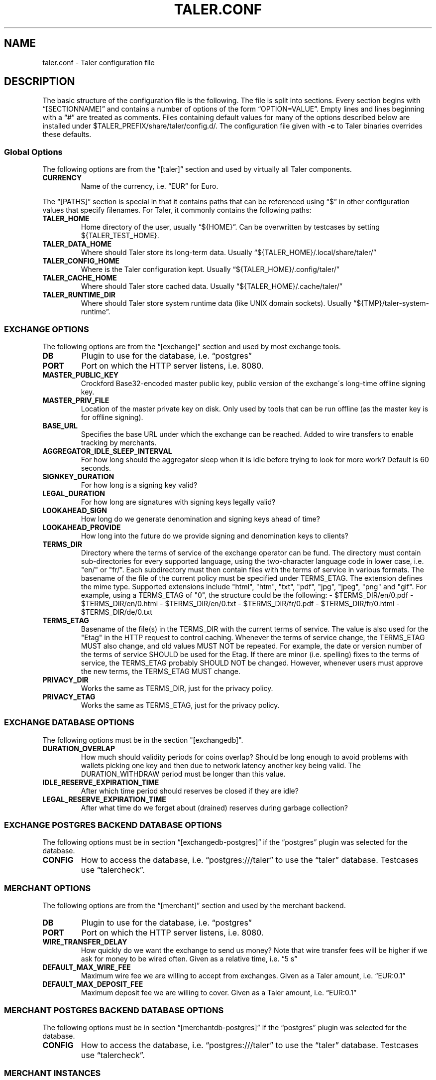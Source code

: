 .\" Man page generated from reStructuredText.
.
.TH "TALER.CONF" "5" "Mar 21, 2020" "0.6pre1" "GNU Taler"
.SH NAME
taler.conf \- Taler configuration file
.
.nr rst2man-indent-level 0
.
.de1 rstReportMargin
\\$1 \\n[an-margin]
level \\n[rst2man-indent-level]
level margin: \\n[rst2man-indent\\n[rst2man-indent-level]]
-
\\n[rst2man-indent0]
\\n[rst2man-indent1]
\\n[rst2man-indent2]
..
.de1 INDENT
.\" .rstReportMargin pre:
. RS \\$1
. nr rst2man-indent\\n[rst2man-indent-level] \\n[an-margin]
. nr rst2man-indent-level +1
.\" .rstReportMargin post:
..
.de UNINDENT
. RE
.\" indent \\n[an-margin]
.\" old: \\n[rst2man-indent\\n[rst2man-indent-level]]
.nr rst2man-indent-level -1
.\" new: \\n[rst2man-indent\\n[rst2man-indent-level]]
.in \\n[rst2man-indent\\n[rst2man-indent-level]]u
..
.SH DESCRIPTION
.sp
The basic structure of the configuration file is the following. The file
is split into sections. Every section begins with “[SECTIONNAME]” and
contains a number of options of the form “OPTION=VALUE”. Empty lines and
lines beginning with a “#” are treated as comments. Files containing
default values for many of the options described below are installed
under $TALER_PREFIX/share/taler/config.d/. The configuration file given
with \fB\-c\fP to Taler binaries overrides these defaults.
.SS Global Options
.sp
The following options are from the “[taler]” section and used by
virtually all Taler components.
.INDENT 0.0
.TP
.B CURRENCY
Name of the currency, i.e.\ “EUR” for Euro.
.UNINDENT
.sp
The “[PATHS]” section is special in that it contains paths that can be
referenced using “$” in other configuration values that specify
filenames. For Taler, it commonly contains the following paths:
.INDENT 0.0
.TP
.B TALER_HOME
Home directory of the user, usually “${HOME}”. Can be overwritten by
testcases by setting ${TALER_TEST_HOME}.
.TP
.B TALER_DATA_HOME
Where should Taler store its long\-term data. Usually
“${TALER_HOME}/.local/share/taler/”
.TP
.B TALER_CONFIG_HOME
Where is the Taler configuration kept. Usually
“${TALER_HOME}/.config/taler/”
.TP
.B TALER_CACHE_HOME
Where should Taler store cached data. Usually
“${TALER_HOME}/.cache/taler/”
.TP
.B TALER_RUNTIME_DIR
Where should Taler store system runtime data (like UNIX domain
sockets). Usually “${TMP}/taler\-system\-runtime”.
.UNINDENT
.SS EXCHANGE OPTIONS
.sp
The following options are from the “[exchange]” section and used by most
exchange tools.
.INDENT 0.0
.TP
.B DB
Plugin to use for the database, i.e.\ “postgres”
.TP
.B PORT
Port on which the HTTP server listens, i.e.\ 8080.
.TP
.B MASTER_PUBLIC_KEY
Crockford Base32\-encoded master public key, public version of the
exchange\'s long\-time offline signing key.
.TP
.B MASTER_PRIV_FILE
Location of the master private key on disk. Only used by tools that
can be run offline (as the master key is for offline signing).
.TP
.B BASE_URL
Specifies the base URL under which the exchange can be reached. Added
to wire transfers to enable tracking by merchants.
.TP
.B AGGREGATOR_IDLE_SLEEP_INTERVAL
For how long should the aggregator sleep when it is idle before trying
to look for more work? Default is 60 seconds.
.TP
.B SIGNKEY_DURATION
For how long is a signing key valid?
.TP
.B LEGAL_DURATION
For how long are signatures with signing keys legally valid?
.TP
.B LOOKAHEAD_SIGN
How long do we generate denomination and signing keys ahead of time?
.TP
.B LOOKAHEAD_PROVIDE
How long into the future do we provide signing and denomination keys
to clients?
.TP
.B TERMS_DIR
Directory where the terms of service of the exchange operator can be fund. The directory must contain sub\-directories for every supported language, using the two\-character language code in lower case, i.e. "en/" or "fr/".  Each subdirectory must then contain files with the terms of service in various formats.  The basename of the file of the current policy must be specified under TERMS_ETAG.  The extension defines the mime type. Supported extensions include "html", "htm", "txt", "pdf", "jpg", "jpeg", "png" and "gif".  For example, using a TERMS_ETAG of "0", the structure could be the following:
\- $TERMS_DIR/en/0.pdf
\- $TERMS_DIR/en/0.html
\- $TERMS_DIR/en/0.txt
\- $TERMS_DIR/fr/0.pdf
\- $TERMS_DIR/fr/0.html
\- $TERMS_DIR/de/0.txt
.TP
.B TERMS_ETAG
Basename of the file(s) in the TERMS_DIR with the current terms of service.  The value is also used for the "Etag" in the HTTP request to control caching. Whenever the terms of service change, the TERMS_ETAG MUST also change, and old values MUST NOT be repeated.  For example, the date or version number of the terms of service SHOULD be used for the Etag.  If there are minor (i.e. spelling) fixes to the terms of service, the TERMS_ETAG probably SHOULD NOT be changed. However, whenever users must approve the new terms, the TERMS_ETAG MUST change.
.TP
.B PRIVACY_DIR
Works the same as TERMS_DIR, just for the privacy policy.
.TP
.B PRIVACY_ETAG
Works the same as TERMS_ETAG, just for the privacy policy.
.UNINDENT
.SS EXCHANGE DATABASE OPTIONS
.sp
The following options must be in the section "[exchangedb]".
.INDENT 0.0
.TP
.B DURATION_OVERLAP
How much should validity periods for coins overlap?
Should be long enough to avoid problems with
wallets picking one key and then due to network latency
another key being valid.  The DURATION_WITHDRAW period
must be longer than this value.
.TP
.B IDLE_RESERVE_EXPIRATION_TIME
After which time period should reserves be closed if they are idle?
.TP
.B LEGAL_RESERVE_EXPIRATION_TIME
After what time do we forget about (drained) reserves during garbage collection?
.UNINDENT
.SS EXCHANGE POSTGRES BACKEND DATABASE OPTIONS
.sp
The following options must be in section “[exchangedb\-postgres]” if the
“postgres” plugin was selected for the database.
.INDENT 0.0
.TP
.B CONFIG
How to access the database, i.e.\ “postgres:///taler” to use the
“taler” database. Testcases use “talercheck”.
.UNINDENT
.SS MERCHANT OPTIONS
.sp
The following options are from the “[merchant]” section and used by the
merchant backend.
.INDENT 0.0
.TP
.B DB
Plugin to use for the database, i.e.\ “postgres”
.TP
.B PORT
Port on which the HTTP server listens, i.e.\ 8080.
.TP
.B WIRE_TRANSFER_DELAY
How quickly do we want the exchange to send us money? Note that wire
transfer fees will be higher if we ask for money to be wired often.
Given as a relative time, i.e.\ “5 s”
.TP
.B DEFAULT_MAX_WIRE_FEE
Maximum wire fee we are willing to accept from exchanges. Given as a
Taler amount, i.e.\ “EUR:0.1”
.TP
.B DEFAULT_MAX_DEPOSIT_FEE
Maximum deposit fee we are willing to cover. Given as a Taler amount,
i.e.\ “EUR:0.1”
.UNINDENT
.SS MERCHANT POSTGRES BACKEND DATABASE OPTIONS
.sp
The following options must be in section “[merchantdb\-postgres]” if the
“postgres” plugin was selected for the database.
.INDENT 0.0
.TP
.B CONFIG
How to access the database, i.e.\ “postgres:///taler” to use the
“taler” database. Testcases use “talercheck”.
.UNINDENT
.SS MERCHANT INSTANCES
.sp
The merchant configuration must specify a set of instances, containing
at least the “default” instance. The following options must be given in
each “[instance\-NAME]” section.
.INDENT 0.0
.TP
.B KEYFILE
Name of the file where the instance\'s private key is to be stored,
i.e.\ “${TALER_CONFIG_HOME}/merchant/instance/name.priv”
.TP
.B NAME
Human\-readable name of the instance, i.e.\ “Kudos Inc.”
.UNINDENT
.sp
Additionally, for instances that support tipping, the following options
are required.
.INDENT 0.0
.TP
.B TIP_EXCHANGE
Base\-URL of the exchange that holds the reserve for tipping,
i.e.\ “\fI\%https://exchange.demo.taler.net/\fP”
.TP
.B TIP_EXCHANGE_PRIV_FILENAME
Filename with the private key granting access to the reserve,
i.e.\ “${TALER_CONFIG_HOME}/merchant/reserve/tip.priv”
.UNINDENT
.SS KNOWN EXCHANGES (for merchants and wallets)
.sp
The merchant configuration can include a list of known exchanges if the
merchant wants to specify that certain exchanges are explicitly trusted.
For each trusted exchange, a section [exchange\-NAME] must exist, where
NAME is a merchant\-given name for the exchange. The following options
must be given in each “[exchange\-NAME]” section.
.INDENT 0.0
.TP
.B BASE_URL
Base URL of the exchange, i.e.\ “\fI\%https://exchange.demo.taler.net/\fP”
.TP
.B MASTER_KEY
Crockford Base32 encoded master public key, public version of the
exchange\'s long\-time offline signing key
.TP
.B CURRENCY
Name of the currency for which this exchange is trusted, i.e.\ “KUDOS”
.UNINDENT
.SS KNOWN AUDITORS (for merchants and wallets)
.sp
The merchant configuration can include a list of known exchanges if the
merchant wants to specify that certain auditors are explicitly trusted.
For each trusted exchange, a section [auditor\-NAME] must exist, where
NAME is a merchant\-given name for the exchange. The following options
must be given in each “[auditor\-NAME]” section.
.INDENT 0.0
.TP
.B BASE_URL
Base URL of the auditor, i.e.\ “\fI\%https://auditor.demo.taler.net/\fP”
.TP
.B AUDITOR_KEY
Crockford Base32 encoded auditor public key.
.TP
.B CURRENCY
Name of the currency for which this auditor is trusted, i.e.\ “KUDOS”
.UNINDENT
.SS MERCHANT ACCOUNT OPTIONS
.INDENT 0.0
.TP
.B PAYTO_URI
Specifies the payto://\-URL of the account. The general format is
payto://METHOD/DETAILS.
.TP
.B WIRE_RESPONSE (exchange and merchant)
Specifies the name of the file in which the wire details for this merchant
account should be located. Used by the Taler exchange service and the
taler\-merchant\-httpd (to generate and then use the file).
.TP
.B HONOR_instance
Must be set to YES for the instances (where "instance" is the section
name of the instance) of the merchant backend that should allow
incoming wire transfers for this bank account.
.TP
.B ACTIVE_instance
Must be set to YES for the instances (where “instance” is the section
name of the instance) of the merchant backend that should use this
bank account in new offers/contracts. Setting ACTIVE_instance to YES
requires also setting HONOR_instance to YES.
.UNINDENT
.SS EXCHANGE ACCOUNT OPTIONS
.sp
An exchange (or merchant) can have multiple bank accounts. The following
options are for sections named “[account\-SOMETHING]”. The SOMETHING is
arbitrary and should be chosen to uniquely identify the bank account for
the operator.
.INDENT 0.0
.TP
.B PAYTO_URI
Specifies the payto://\-URL of the account. The general format is
payto://METHOD/DETAILS.
.TP
.B WIRE_GATEWAY_URL
URL of the wire gateway
.TP
.B WIRE_GATEWAY_AUTH_METHOD
This option determines how the exchange (auditor/wirewatch/aggregator)
authenticates with the wire gateway.  Choices are \fBbasic\fP and \fBnone\fP\&.
.TP
.B USERNAME
User name for \fBbasic\fP authentication with the wire gateway.
.TP
.B PASSWORD
Password for \fBbasic\fP authentication with the wire gateway.
.TP
.B WIRE_RESPONSE
Specifies the name of the file in which the /wire response for this
account should be located. Used by the Taler exchange service and the
taler\-exchange\-wire tool.
.TP
.B ENABLE_DEBIT
Must be set to YES for the accounts that the
taler\-exchange\-aggregator should debit. Not used by merchants.
.TP
.B ENABLE_CREDIT
Must be set to YES for the accounts that the taler\-exchange\-wirewatch
should check for credits. It is yet uncertain if the merchant
implementation may check this flag as well.
.UNINDENT
.SS TALER\-BANK AUTHENTICATION OPTIONS (for accounts)
.sp
The following authentication options are supported by the “taler\-bank”
wire plugin. They must be specified in the “[account\-]” section that
uses the “taler\-bank” plugin.
.INDENT 0.0
.TP
.B TALER_BANK_AUTH_METHOD
Authentication method to use. “none” or “basic” are currently
supported.
.TP
.B USERNAME
Username to use for authentication. Used with the “basic”
authentication method.
.TP
.B PASSWORD
Password to use for authentication. Used with the “basic”
authentication method.
.UNINDENT
.SS EXCHANGE WIRE FEE OPTIONS
.sp
For each supported wire method (i.e.\ “x\-taler\-bank” or “sepa”), sections
named “[fees\-METHOD]” state the (aggregate) wire transfer fee and the
reserve closing fees charged by the exchange. Note that fees are
specified using the name of the wire method, not by the plugin name. You
need to replace “YEAR” in the option name by the calendar year for which
the fee should apply. Usually, fees should be given for serveral years
in advance.
.INDENT 0.0
.TP
.B WIRE\-FEE\-YEAR
Aggregate wire transfer fee merchants are charged in YEAR. Specified
as a Taler amount using the usual amount syntax
(CURRENCY:VALUE.FRACTION).
.TP
.B CLOSING\-FEE\-YEAR
Reserve closing fee customers are charged in YEAR. Specified as a
Taler amount using the usual amount syntax (CURRENCY:VALUE.FRACTION).
.UNINDENT
.SS EXCHANGE COIN OPTIONS
.sp
The following options must be in sections starting with \fB"[coin_]"\fP and
are used by taler\-exchange\-keyup to create denomination keys.
.INDENT 0.0
.TP
.B VALUE
Value of the coin, i.e.\ “EUR:1.50” for 1 Euro and 50 Cents (per
coin).
.TP
.B DURATION_WITHDRAW
How long should the same key be used for clients to withdraw coins of
this value?
.TP
.B DURATION_SPEND
How long do clients have to spend these coins?
.TP
.B FEE_WITHDRAW
What fee is charged for withdrawl?
.TP
.B FEE_DEPOSIT
What fee is charged for depositing?
.TP
.B FEE_REFRESH
What fee is charged for refreshing?
.TP
.B FEE_REFUND
What fee is charged for refunds? When a coin is refunded, the deposit
fee is returned. Instead, the refund fee is charged to the customer.
.TP
.B RSA_KEYSIZE
What is the RSA keysize modulos (in bits)?
.UNINDENT
.SS AUDITOR OPTIONS
.sp
The following options must be in section “[auditor]” for the Taler
auditor.
.INDENT 0.0
.TP
.B DB
Plugin to use for the database, i.e.\ “postgres”
.TP
.B AUDITOR_PRIV_FILE
Name of the file containing the auditor’s private key
.UNINDENT
.SS AUDITOR POSTGRES BACKEND DATABASE OPTIONS
.sp
The following options must be in section “[auditordb\-postgres]” if the
“postgres” plugin was selected for the database.
.INDENT 0.0
.TP
.B CONFIG
How to access the database, i.e.\ "postgres:///taler" to use the
"taler" database. Testcases use “talercheck”.
.UNINDENT
.SH SEE ALSO
.sp
taler\-exchange\-dbinit(1), taler\-exchange\-httpd(1),
taler\-exchange\-keyup(1), taler\-exchange\-wire(1).
.SH BUGS
.sp
Report bugs by using \fI\%https://gnunet.org/bugs/\fP or by sending electronic
mail to <\fI\%taler@gnu.org\fP>.
.SH AUTHOR
GNU Taler contributors
.SH COPYRIGHT
2014, 2015, 2016 Florian Dold, Benedikt Muller, Sree Harsha Totakura, Christian Grothoff, Marcello Stanisci (GPLv3+ or GFDL 1.3+)
.\" Generated by docutils manpage writer.
.
